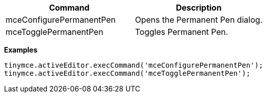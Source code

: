 [cols=",",options="header",]
|===
|Command |Description
|mceConfigurePermanentPen |Opens the Permanent Pen dialog.
|mceTogglePermanentPen |Toggles Permanent Pen.
|===

*Examples*

[source,js]
----
tinymce.activeEditor.execCommand('mceConfigurePermanentPen');
tinymce.activeEditor.execCommand('mceTogglePermanentPen');
----
